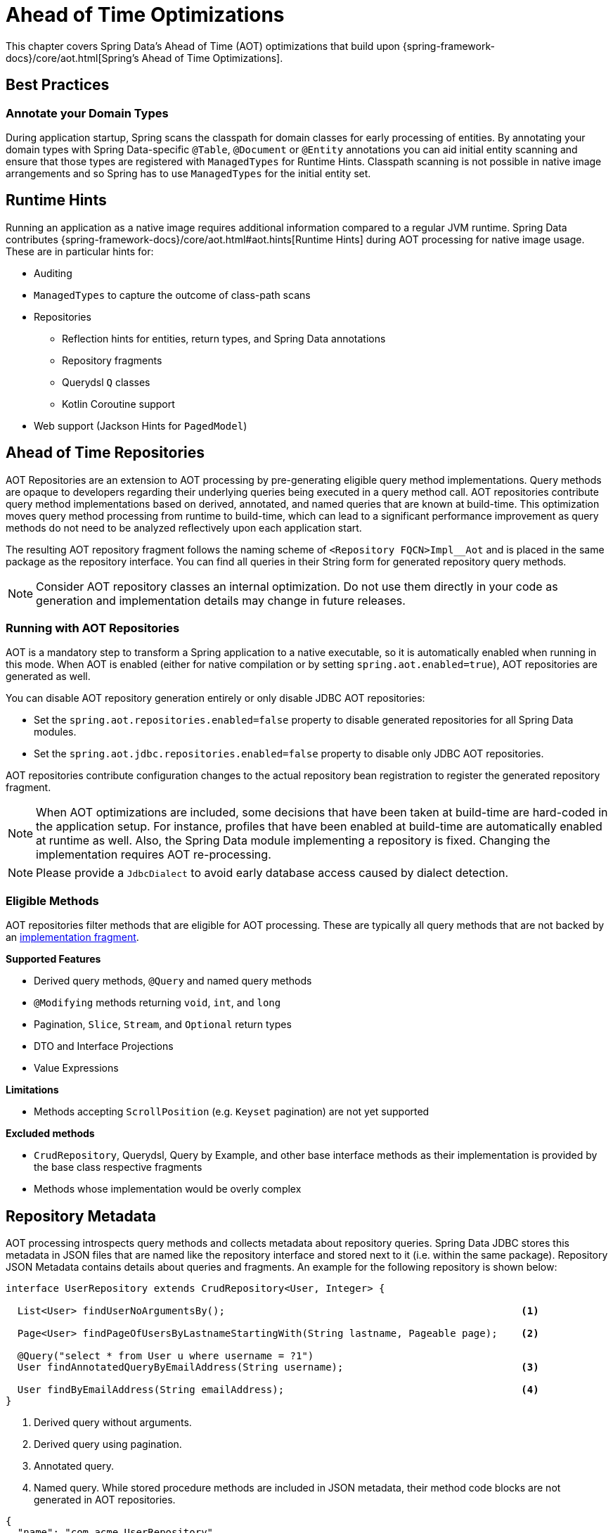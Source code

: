 = Ahead of Time Optimizations

This chapter covers Spring Data's Ahead of Time (AOT) optimizations that build upon {spring-framework-docs}/core/aot.html[Spring's Ahead of Time Optimizations].

[[aot.bestpractices]]
== Best Practices

=== Annotate your Domain Types

During application startup, Spring scans the classpath for domain classes for early processing of entities.
By annotating your domain types with Spring Data-specific `@Table`, `@Document` or `@Entity` annotations you can aid initial entity scanning and ensure that those types are registered with `ManagedTypes` for Runtime Hints.
Classpath scanning is not possible in native image arrangements and so Spring has to use `ManagedTypes` for the initial entity set.

[[aot.hints]]
== Runtime Hints

Running an application as a native image requires additional information compared to a regular JVM runtime.
Spring Data contributes {spring-framework-docs}/core/aot.html#aot.hints[Runtime Hints] during AOT processing for native image usage.
These are in particular hints for:

* Auditing
* `ManagedTypes` to capture the outcome of class-path scans
* Repositories
** Reflection hints for entities, return types, and Spring Data annotations
** Repository fragments
** Querydsl `Q` classes
** Kotlin Coroutine support
* Web support (Jackson Hints for `PagedModel`)

[[aot.repositories]]
== Ahead of Time Repositories

AOT Repositories are an extension to AOT processing by pre-generating eligible query method implementations.
Query methods are opaque to developers regarding their underlying queries being executed in a query method call.
AOT repositories contribute query method implementations based on derived, annotated, and named queries that are known at build-time.
This optimization moves query method processing from runtime to build-time, which can lead to a significant performance improvement as query methods do not need to be analyzed reflectively upon each application start.

The resulting AOT repository fragment follows the naming scheme of `<Repository FQCN>Impl__Aot` and is placed in the same package as the repository interface.
You can find all queries in their String form for generated repository query methods.

NOTE: Consider AOT repository classes an internal optimization.
Do not use them directly in your code as generation and implementation details may change in future releases.

=== Running with AOT Repositories

AOT is a mandatory step to transform a Spring application to a native executable, so it is automatically enabled when running in this mode.
When AOT is enabled (either for native compilation or by setting `spring.aot.enabled=true`), AOT repositories are generated as well.

You can disable AOT repository generation entirely or only disable JDBC AOT repositories:

* Set the `spring.aot.repositories.enabled=false` property to disable generated repositories for all Spring Data modules.
* Set the `spring.aot.jdbc.repositories.enabled=false` property to disable only JDBC AOT repositories.

AOT repositories contribute configuration changes to the actual repository bean registration to register the generated repository fragment.

NOTE: When AOT optimizations are included, some decisions that have been taken at build-time are hard-coded in the application setup.
For instance, profiles that have been enabled at build-time are automatically enabled at runtime as well.
Also, the Spring Data module implementing a repository is fixed.
Changing the implementation requires AOT re-processing.

NOTE: Please provide a `JdbcDialect` to avoid early database access caused by dialect detection.

=== Eligible Methods

AOT repositories filter methods that are eligible for AOT processing.
These are typically all query methods that are not backed by an xref:repositories/custom-implementations.adoc[implementation fragment].

**Supported Features**

* Derived query methods, `@Query` and named query methods
* `@Modifying` methods returning `void`, `int`, and `long`
* Pagination, `Slice`, `Stream`, and `Optional` return types
* DTO and Interface Projections
* Value Expressions

**Limitations**

* Methods accepting `ScrollPosition` (e.g. `Keyset` pagination) are not yet supported

**Excluded methods**

* `CrudRepository`, Querydsl, Query by Example, and other base interface methods as their implementation is provided by the base class respective fragments
* Methods whose implementation would be overly complex

[[aot.repositories.json]]
== Repository Metadata

AOT processing introspects query methods and collects metadata about repository queries.
Spring Data JDBC stores this metadata in JSON files that are named like the repository interface and stored next to it (i.e. within the same package).
Repository JSON Metadata contains details about queries and fragments.
An example for the following repository is shown below:

====
[source,java]
----
interface UserRepository extends CrudRepository<User, Integer> {

  List<User> findUserNoArgumentsBy();                                                  <1>

  Page<User> findPageOfUsersByLastnameStartingWith(String lastname, Pageable page);    <2>

  @Query("select * from User u where username = ?1")
  User findAnnotatedQueryByEmailAddress(String username);                              <3>

  User findByEmailAddress(String emailAddress);                                        <4>
}
----

<1> Derived query without arguments.
<2> Derived query using pagination.
<3> Annotated query.
<4> Named query.
While stored procedure methods are included in JSON metadata, their method code blocks are not generated in AOT repositories.
====

[source,json]
----
{
  "name": "com.acme.UserRepository",
  "module": "JDBC",
  "type": "IMPERATIVE",
  "methods": [
    {
      "name": "findUserNoArgumentsBy",
      "signature": "public abstract java.util.List<com.acme.User> com.acme.UserRepository.findUserNoArgumentsBy()",
      "query": {
        "query": "SELECT * FROM User"
      }
    },
    {
      "name": "findPageOfUsersByLastnameStartingWith",
      "signature": "public abstract org.springframework.data.domain.Page<com.acme.User> com.acme.UserRepository.findPageOfUsersByLastnameStartingWith(java.lang.String,org.springframework.data.domain.Pageable)",
      "query": {
        "query": "SELECT * FROM User u WHERE lastname LIKE :lastname",
        "count-query": "SELECT COUNT(*) FROM User WHERE lastname LIKE :lastname"
      }
    },
    {
      "name": "findAnnotatedQueryByEmailAddress",
      "signature": "public abstract com.acme.User com.acme.UserRepository.findAnnotatedQueryByEmailAddress(java.lang.String)",
      "query": {
        "query": "select * from User where emailAddress = ?1"
      }
    },
    {
      "name": "findByEmailAddress",
      "signature": "public abstract com.acme.User com.acme.UserRepository.findByEmailAddress(java.lang.String)",
      "query": {
        "name": "User.findByEmailAddress",
        "query": "SELECT * FROM User WHERE emailAddress = ?1"
      }
    },
    {
      "name": "count",
      "signature": "public abstract long org.springframework.data.repository.CrudRepository.count()",
      "fragment": {
        "fragment": "org.springframework.data.jdbc.repository.support.SimpleJdbcRepository"
      }
    }
  ]
}
----

Queries may contain the following fields:

* `query`: Query descriptor if the method is a query method.
** `name`: Name of the named query if the query is a named one.
** `query` the query used to obtain the query method result from `EntityManager`
** `count-name`: Name of the named count query if the count query is a named one.
** `count-query`: The count query used to obtain the count for query methods using pagination.
* `fragment`: Target fragment if the method call is delegated to a store (repository base class, functional fragment such as Querydsl) or user fragment.
Fragments are either described with just `fragment` if there is no further interface or as `interface` and `fragment` tuple in case there is an interface (such as Querydsl or user-declared fragment interface).

[NOTE]
.Normalized Query Form
====
Static analysis of queries allows only a limited representation of runtime query behavior.
Queries are represented in their normalized (pre-parsed and rewritten) form:

* Value Expressions are replaced with bind markers.
* Query Metadata does not reflect bind-value processing.
`StartingWith`/`EndingWith` queries prepend/append the wildcard character `%` to the actual bind value.
* Runtime Sort information cannot be incorporated in the query string itself as that detail is not known at build-time.
====
